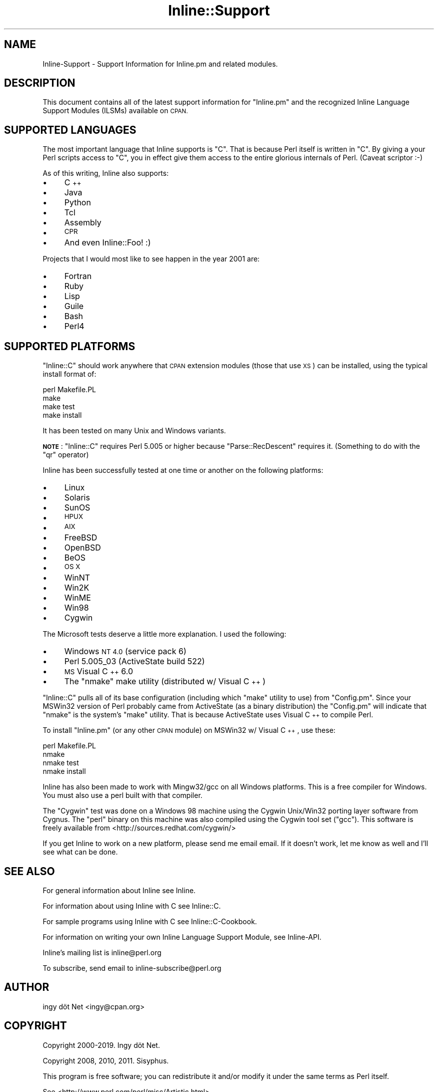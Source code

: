 .\" Automatically generated by Pod::Man 4.10 (Pod::Simple 3.35)
.\"
.\" Standard preamble:
.\" ========================================================================
.de Sp \" Vertical space (when we can't use .PP)
.if t .sp .5v
.if n .sp
..
.de Vb \" Begin verbatim text
.ft CW
.nf
.ne \\$1
..
.de Ve \" End verbatim text
.ft R
.fi
..
.\" Set up some character translations and predefined strings.  \*(-- will
.\" give an unbreakable dash, \*(PI will give pi, \*(L" will give a left
.\" double quote, and \*(R" will give a right double quote.  \*(C+ will
.\" give a nicer C++.  Capital omega is used to do unbreakable dashes and
.\" therefore won't be available.  \*(C` and \*(C' expand to `' in nroff,
.\" nothing in troff, for use with C<>.
.tr \(*W-
.ds C+ C\v'-.1v'\h'-1p'\s-2+\h'-1p'+\s0\v'.1v'\h'-1p'
.ie n \{\
.    ds -- \(*W-
.    ds PI pi
.    if (\n(.H=4u)&(1m=24u) .ds -- \(*W\h'-12u'\(*W\h'-12u'-\" diablo 10 pitch
.    if (\n(.H=4u)&(1m=20u) .ds -- \(*W\h'-12u'\(*W\h'-8u'-\"  diablo 12 pitch
.    ds L" ""
.    ds R" ""
.    ds C` ""
.    ds C' ""
'br\}
.el\{\
.    ds -- \|\(em\|
.    ds PI \(*p
.    ds L" ``
.    ds R" ''
.    ds C`
.    ds C'
'br\}
.\"
.\" Escape single quotes in literal strings from groff's Unicode transform.
.ie \n(.g .ds Aq \(aq
.el       .ds Aq '
.\"
.\" If the F register is >0, we'll generate index entries on stderr for
.\" titles (.TH), headers (.SH), subsections (.SS), items (.Ip), and index
.\" entries marked with X<> in POD.  Of course, you'll have to process the
.\" output yourself in some meaningful fashion.
.\"
.\" Avoid warning from groff about undefined register 'F'.
.de IX
..
.nr rF 0
.if \n(.g .if rF .nr rF 1
.if (\n(rF:(\n(.g==0)) \{\
.    if \nF \{\
.        de IX
.        tm Index:\\$1\t\\n%\t"\\$2"
..
.        if !\nF==2 \{\
.            nr % 0
.            nr F 2
.        \}
.    \}
.\}
.rr rF
.\" ========================================================================
.\"
.IX Title "Inline::Support 3"
.TH Inline::Support 3 "2020-01-09" "perl v5.28.2" "User Contributed Perl Documentation"
.\" For nroff, turn off justification.  Always turn off hyphenation; it makes
.\" way too many mistakes in technical documents.
.if n .ad l
.nh
.SH "NAME"
Inline\-Support \- Support Information for Inline.pm and related modules.
.SH "DESCRIPTION"
.IX Header "DESCRIPTION"
This document contains all of the latest support information for \f(CW\*(C`Inline.pm\*(C'\fR
and the recognized Inline Language Support Modules (ILSMs) available on \s-1CPAN.\s0
.SH "SUPPORTED LANGUAGES"
.IX Header "SUPPORTED LANGUAGES"
The most important language that Inline supports is \f(CW\*(C`C\*(C'\fR. That is because Perl
itself is written in \f(CW\*(C`C\*(C'\fR. By giving a your Perl scripts access to \f(CW\*(C`C\*(C'\fR, you
in effect give them access to the entire glorious internals of Perl. (Caveat
scriptor :\-)
.PP
As of this writing, Inline also supports:
.IP "\(bu" 4
\&\*(C+
.IP "\(bu" 4
Java
.IP "\(bu" 4
Python
.IP "\(bu" 4
Tcl
.IP "\(bu" 4
Assembly
.IP "\(bu" 4
\&\s-1CPR\s0
.IP "\(bu" 4
And even Inline::Foo! :)
.PP
Projects that I would most like to see happen in the year 2001 are:
.IP "\(bu" 4
Fortran
.IP "\(bu" 4
Ruby
.IP "\(bu" 4
Lisp
.IP "\(bu" 4
Guile
.IP "\(bu" 4
Bash
.IP "\(bu" 4
Perl4
.SH "SUPPORTED PLATFORMS"
.IX Header "SUPPORTED PLATFORMS"
\&\f(CW\*(C`Inline::C\*(C'\fR should work anywhere that \s-1CPAN\s0 extension modules (those that use
\&\s-1XS\s0) can be installed, using the typical install format of:
.PP
.Vb 4
\&    perl Makefile.PL
\&    make
\&    make test
\&    make install
.Ve
.PP
It has been tested on many Unix and Windows variants.
.PP
\&\fB\s-1NOTE\s0\fR: \f(CW\*(C`Inline::C\*(C'\fR requires Perl 5.005 or higher because
\&\f(CW\*(C`Parse::RecDescent\*(C'\fR requires it. (Something to do with the \f(CW\*(C`qr\*(C'\fR operator)
.PP
Inline has been successfully tested at one time or another on the following
platforms:
.IP "\(bu" 4
Linux
.IP "\(bu" 4
Solaris
.IP "\(bu" 4
SunOS
.IP "\(bu" 4
\&\s-1HPUX\s0
.IP "\(bu" 4
\&\s-1AIX\s0
.IP "\(bu" 4
FreeBSD
.IP "\(bu" 4
OpenBSD
.IP "\(bu" 4
BeOS
.IP "\(bu" 4
\&\s-1OS X\s0
.IP "\(bu" 4
WinNT
.IP "\(bu" 4
Win2K
.IP "\(bu" 4
WinME
.IP "\(bu" 4
Win98
.IP "\(bu" 4
Cygwin
.PP
The Microsoft tests deserve a little more explanation. I used the following:
.IP "\(bu" 4
Windows \s-1NT 4.0\s0 (service pack 6)
.IP "\(bu" 4
Perl 5.005_03 (ActiveState build 522)
.IP "\(bu" 4
\&\s-1MS\s0 Visual \*(C+ 6.0
.IP "\(bu" 4
The \*(L"nmake\*(R" make utility (distributed w/ Visual \*(C+)
.PP
\&\f(CW\*(C`Inline::C\*(C'\fR pulls all of its base configuration (including which \f(CW\*(C`make\*(C'\fR
utility to use) from \f(CW\*(C`Config.pm\*(C'\fR. Since your MSWin32 version of Perl probably
came from ActiveState (as a binary distribution) the \f(CW\*(C`Config.pm\*(C'\fR will
indicate that \f(CW\*(C`nmake\*(C'\fR is the system's \f(CW\*(C`make\*(C'\fR utility. That is because
ActiveState uses Visual \*(C+ to compile Perl.
.PP
To install \f(CW\*(C`Inline.pm\*(C'\fR (or any other \s-1CPAN\s0 module) on MSWin32 w/ Visual \*(C+,
use these:
.PP
.Vb 4
\&    perl Makefile.PL
\&    nmake
\&    nmake test
\&    nmake install
.Ve
.PP
Inline has also been made to work with Mingw32/gcc on all Windows platforms.
This is a free compiler for Windows. You must also use a perl built with
that compiler.
.PP
The \*(L"Cygwin\*(R" test was done on a Windows 98 machine using the Cygwin Unix/Win32
porting layer software from Cygnus. The \f(CW\*(C`perl\*(C'\fR binary on this machine was
also compiled using the Cygwin tool set (\f(CW\*(C`gcc\*(C'\fR). This software is freely
available from <http://sources.redhat.com/cygwin/>
.PP
If you get Inline to work on a new platform, please send me email email. If it
doesn't work, let me know as well and I'll see what can be done.
.SH "SEE ALSO"
.IX Header "SEE ALSO"
For general information about Inline see Inline.
.PP
For information about using Inline with C see Inline::C.
.PP
For sample programs using Inline with C see Inline::C\-Cookbook.
.PP
For information on writing your own Inline Language Support Module, see
Inline-API.
.PP
Inline's mailing list is inline@perl.org
.PP
To subscribe, send email to inline\-subscribe@perl.org
.SH "AUTHOR"
.IX Header "AUTHOR"
ingy döt Net <ingy@cpan.org>
.SH "COPYRIGHT"
.IX Header "COPYRIGHT"
Copyright 2000\-2019. Ingy döt Net.
.PP
Copyright 2008, 2010, 2011. Sisyphus.
.PP
This program is free software; you can redistribute it and/or modify it under
the same terms as Perl itself.
.PP
See <http://www.perl.com/perl/misc/Artistic.html>
